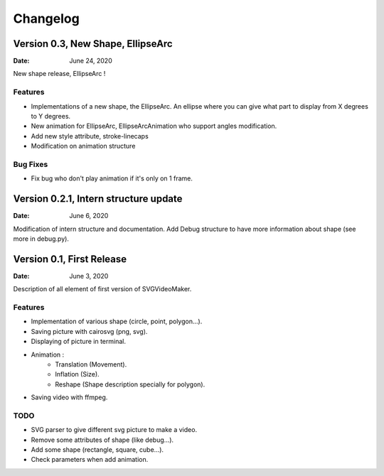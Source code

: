 *********
Changelog
*********

Version 0.3, New Shape, EllipseArc
==================================

:Date: June 24, 2020

New shape release, EllipseArc !

Features
--------

* Implementations of a new shape, the EllipseArc. An ellipse where you can give what part to display from X degrees to Y degrees.
* New animation for EllipseArc, EllipseArcAnimation who support angles modification.
* Add new style attribute, stroke-linecaps
* Modification on animation structure

Bug Fixes
---------

* Fix bug who don't play animation if it's only on 1 frame.

Version 0.2.1, Intern structure update
======================================

:Date: June 6, 2020

Modification of intern structure and documentation.
Add Debug structure to have more information about shape (see more in debug.py).

Version 0.1, First Release
==========================

:Date: June 3, 2020

Description of all element of first version of SVGVideoMaker.

Features
--------

* Implementation of various shape (circle, point, polygon...).
* Saving picture with cairosvg (png, svg).
* Displaying of picture in terminal.
* Animation :
    * Translation (Movement).
    * Inflation (Size).
    * Reshape (Shape description specially for polygon).
* Saving video with ffmpeg.

TODO
----

* SVG parser to give different svg picture to make a video.
* Remove some attributes of shape (like debug...).
* Add some shape (rectangle, square, cube...).
* Check parameters when add animation.
